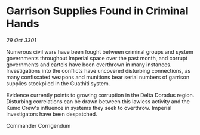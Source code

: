 * Garrison Supplies Found in Criminal Hands

/29 Oct 3301/

Numerous civil wars have been fought between criminal groups and system governments throughout Imperial space over the past month, and corrupt governments and cartels have been overthrown in many instances. Investigations into the conflicts have uncovered disturbing connections, as many confiscated weapons and munitions bear serial numbers of garrison supplies stockpiled in the Guathiti system. 

Evidence currently points to growing corruption in the Delta Doradus region. Disturbing correlations can be drawn between this lawless activity and the Kumo Crew's influence in systems they seek to overthrow. Imperial investigators have been despatched. 

Commander Corrigendum